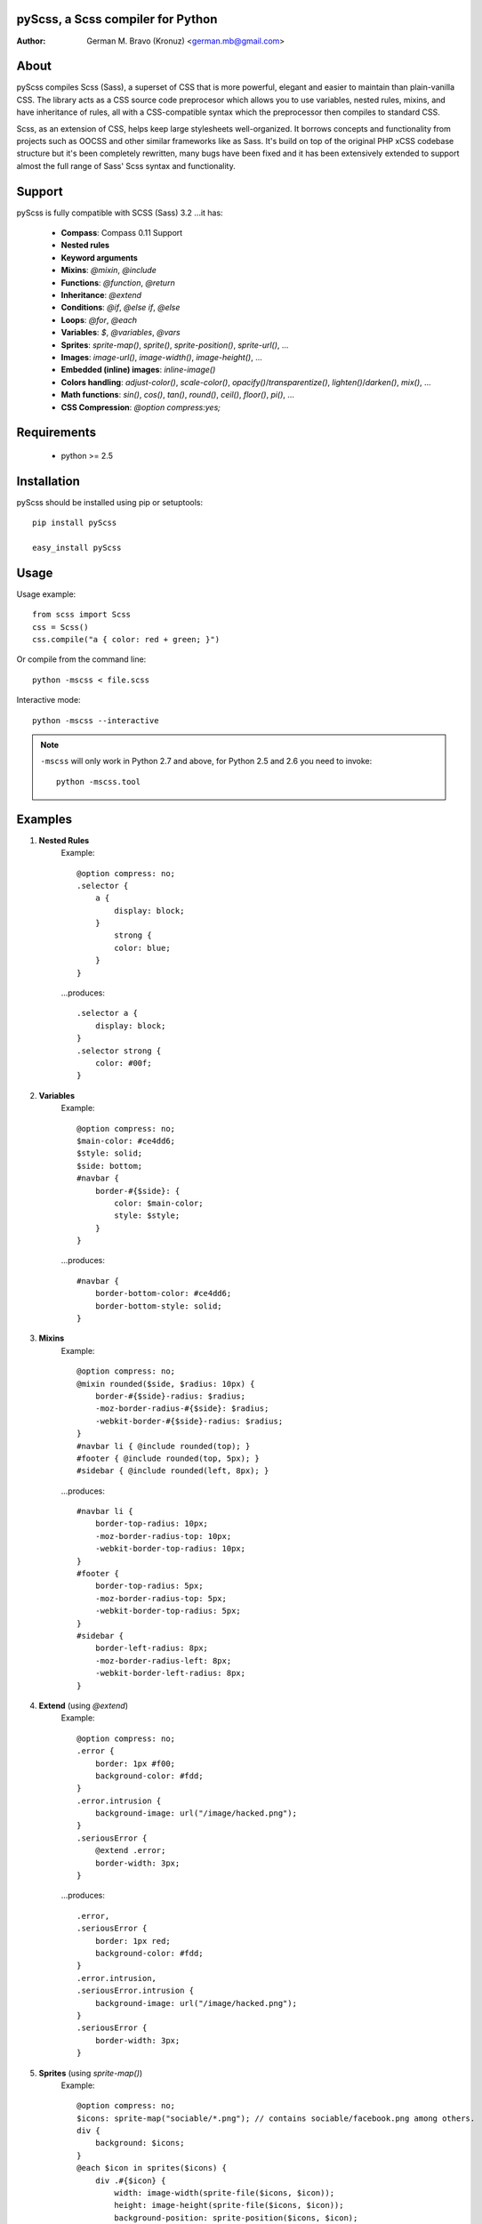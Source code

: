 pyScss, a Scss compiler for Python
==================================
:Author:
	German M. Bravo (Kronuz) <german.mb@gmail.com>

About
=====
pyScss compiles Scss (Sass), a superset of CSS that is more powerful, elegant
and easier to maintain than plain-vanilla CSS. The library acts as a CSS source
code preprocesor which allows you to use variables, nested rules, mixins, and
have inheritance of rules, all with a CSS-compatible syntax which the
preprocessor then compiles to standard CSS.

Scss, as an extension of CSS, helps keep large stylesheets well-organized. It
borrows concepts and functionality from projects such as OOCSS and other similar
frameworks like as Sass. It's build on top of the original PHP xCSS codebase
structure but it's been completely rewritten, many bugs have been fixed and it
has been extensively extended to support almost the full range of Sass' Scss
syntax and functionality.

.. image:: http://pledgie.com/campaigns/16513.png?skin_name=chrome
   :alt: Click here to lend your support to pyScss and make a donation at pledgie.com!
   :target: http://pledgie.com/campaigns/16513

Support
========
pyScss is fully compatible with SCSS (Sass) 3.2 ...it has:

	* **Compass**: Compass 0.11 Support
	* **Nested rules**
	* **Keyword arguments**
	* **Mixins**: `@mixin`, `@include`
	* **Functions**: `@function`, `@return`
	* **Inheritance**: `@extend`
	* **Conditions**: `@if`, `@else if`, `@else`
	* **Loops**: `@for`, `@each`
	* **Variables**: `$`, `@variables`, `@vars`
	* **Sprites**: `sprite-map()`, `sprite()`, `sprite-position()`, `sprite-url()`, ...
	* **Images**: `image-url()`, `image-width()`, `image-height()`, ...
	* **Embedded (inline) images**: `inline-image()`
	* **Colors handling**: `adjust-color()`, `scale-color()`, `opacify()`/`transparentize()`, `lighten()`/`darken()`, `mix()`, ...
	* **Math functions**: `sin()`, `cos()`, `tan()`, `round()`, `ceil()`, `floor()`, `pi()`, ...
	* **CSS Compression**: `@option compress:yes;`

Requirements
============
	* python >= 2.5

Installation
============
pyScss should be installed using pip or setuptools::

	pip install pyScss

	easy_install pyScss

Usage
=====
Usage example::

	from scss import Scss
	css = Scss()
	css.compile("a { color: red + green; }")

Or compile from the command line::

	python -mscss < file.scss

Interactive mode::

	python -mscss --interactive

.. note::

    ``-mscss`` will only work in Python 2.7 and above, for Python 2.5
    and 2.6 you need to invoke::

        python -mscss.tool

Examples
========
#. **Nested Rules**
	Example::

		@option compress: no;
		.selector {
		    a {
		        display: block;
		    }
		        strong {
		        color: blue;
		    }
		}

	...produces::

		.selector a {
		    display: block;
		}
		.selector strong {
		    color: #00f;
		}

#. **Variables**
	Example::

		@option compress: no;
		$main-color: #ce4dd6;
		$style: solid;
		$side: bottom;
		#navbar {
		    border-#{$side}: {
		        color: $main-color;
		        style: $style;
		    }
		}

	...produces::

		#navbar {
		    border-bottom-color: #ce4dd6;
		    border-bottom-style: solid;
		}

#. **Mixins**
	Example::

		@option compress: no;
		@mixin rounded($side, $radius: 10px) {
		    border-#{$side}-radius: $radius;
		    -moz-border-radius-#{$side}: $radius;
		    -webkit-border-#{$side}-radius: $radius;
		}
		#navbar li { @include rounded(top); }
		#footer { @include rounded(top, 5px); }
		#sidebar { @include rounded(left, 8px); }

	...produces::

		#navbar li {
		    border-top-radius: 10px;
		    -moz-border-radius-top: 10px;
		    -webkit-border-top-radius: 10px;
		}
		#footer {
		    border-top-radius: 5px;
		    -moz-border-radius-top: 5px;
		    -webkit-border-top-radius: 5px;
		}
		#sidebar {
		    border-left-radius: 8px;
		    -moz-border-radius-left: 8px;
		    -webkit-border-left-radius: 8px;
		}

#. **Extend** (using `@extend`)
	Example::

		@option compress: no;
		.error {
		    border: 1px #f00;
		    background-color: #fdd;
		}
		.error.intrusion {
		    background-image: url("/image/hacked.png");
		}
		.seriousError {
		    @extend .error;
		    border-width: 3px;
		}

	...produces::

		.error,
		.seriousError {
		    border: 1px red;
		    background-color: #fdd;
		}
		.error.intrusion,
		.seriousError.intrusion {
		    background-image: url("/image/hacked.png");
		}
		.seriousError {
		    border-width: 3px;
		}

#. **Sprites** (using `sprite-map()`)
	Example::

		@option compress: no;
		$icons: sprite-map("sociable/*.png"); // contains sociable/facebook.png among others.
		div {
		    background: $icons;
		}
		@each $icon in sprites($icons) {
		    div .#{$icon} {
		        width: image-width(sprite-file($icons, $icon));
		        height: image-height(sprite-file($icons, $icon));
		        background-position: sprite-position($icons, $icon);
		    }
		}

	...generates a new sprite file and produces something like::

		div {
		    background: url("/static/assets/u8Y7yEQL0UffAVw5rX7yhw.png?_=1298240989") 0px 0px no-repeat;
		}
		div .facebook {
		    width: 32px;
		    height: 32px;
		    background-position: 0px 0px;
		}
		div .twitter {
		    width: 32px;
		    height: 32px;
		    background-position: 0px -32px;
		}
		...

#. **Interactive mode**
	Example::

		$ python scss.py --interactive
		>>> @import "compass/css3"
		>>> show()
		['functions', 'mixins', 'options', 'vars']
		>>> show(mixins)
		['apply-origin',
		 'apply-transform',
		 ...
		 'transparent']
		>>> show(mixins, transparent)
		@mixin transparent() {
		    @include opacity(0);
		}
		>>> 1px + 5px
		6px
		>>> _

Sass Sassy CSS
==============
pyScss is a Scss (Sass) implementation for Python.
Currently it implements @mixin, @include, @if, @else, @for, and @import... it
also implements many of the Sass functions including color functions like
hsla(), hsl(), darken(), lighten(), mix(), opacify(), transparentize(),
saturate(), desaturate(), etc.) as well as sprite-map(), sprite-file(),
image-width(), image-height() and the others.

In the file `scss.py`, by the top, you can configure the LOAD_PATHS to point to
your Sass frameworks path (I have `sass/frameworks/compass/*.scss` and
`sass/framework/blueprint/*.scss` files in my project directory:
`/usr/local/www/project/`, where `scss.py` lives, so it defaults to use the
`sass/framework/` path, relative to the `scss.py` file) or configure using the
command line `--load-path` option, see `python scss.py --help`.

I have succesfully compiled some Compass using `python scss.py < myfile.css` the
following `myfile.css`::

	@option compress: no;

	$blueprint-grid-columns : 24;
	$blueprint-grid-width   : 30px;
	$blueprint-grid-margin  : 10px;
	$font-color             : #333;

	@import "compass/reset";
	@import "compass/utilities";
	@import "blueprint";

	// Stuff goes here...

Django Example
==============
The following shows some code that can be used with django::

	import os
	import fnmatch
	
	import scss
	
	from django.conf import settings
	from django.utils.datastructures import SortedDict
	from django.contrib.staticfiles import finders
	
	
	def finder(glob):
	    """
	    Finds all files in the django finders for a given glob,
	    returns the file path, if available, and the django storage object.
	    storage objects must implement the File storage API:
	    https://docs.djangoproject.com/en/dev/ref/files/storage/
	    """
	    for finder in finders.get_finders():
	        for path, storage in finder.list([]):
	            if fnmatch.fnmatchcase(path, glob):
	                yield path, storage
	
	
	# STATIC_ROOT is where pyScss looks for images and static data.
	# STATIC_ROOT can be either a fully qualified path name or a "finder"
	# iterable function that receives a filename or glob and returns a tuple
	# of the file found and its file storage object for each matching file.
	# (https://docs.djangoproject.com/en/dev/ref/files/storage/)
	scss.STATIC_ROOT = finder
	scss.STATIC_URL = settings.STATIC_URL
	
	# ASSETS_ROOT is where the pyScss outputs the generated files such as spritemaps
	# and compile cache:
	scss.ASSETS_ROOT = os.path.join(settings.MEDIA_ROOT, 'assets/')
	scss.ASSETS_URL = settings.MEDIA_URL + 'assets/'
	
	# These are the paths pyScss will look ".scss" files on. This can be the path to
	# the compass framework or blueprint or compass-recepies, etc.
	scss.LOAD_PATHS = [
	    '/usr/local/www/sass/frameworks/',
	    '/Library/Ruby/Gems/1.8/gems/compass-0.11.5/frameworks/compass/stylesheets/',
	    '/Library/Ruby/Gems/1.8/gems/compass-0.11.5/frameworks/blueprint/stylesheets/',
	]
	
	# This creates the Scss object used to compile SCSS code. In this example,
	# _scss_vars will hold the context variables:
	_scss_vars = {}
	_scss = scss.Scss(
	    scss_vars=_scss_vars,
	    scss_opts={
	        'compress': True,
	        'debug_info': True,
	    }
	)
	
	# 1. Compile from a string:
	compiled_css_from_string = _scss.compile('@import "file2"; a {color: red + green; }')
	
	# 2. Compile from a file:
	compiled_css_from_file = _scss.compile(scss_file='file1.scss')
	
	# 3. Compile from a set of files (use SortedDict or collections.OrderedDict to
	# maintain the compile order):
	_scss._scss_files = SortedDict((
	    ('file2.scss', open('file2.scss').read()),
	    ('file3.scss', open('file3.scss').read()),
	    ('file4.scss', open('file4.scss').read()),
	))
	compiled_css_from_files = _scss.compile()


Bug tracker
===========
If you have any suggestions, bug reports or annoyances please report them to the
issue tracker at http://github.com/Kronuz/pyScss/issues


Changelog
=========

1.1.4 ???
	+ Added ``--debug-info`` command line option (for *FireSass* output).
	+ Added compass helper function ``reject()``.
	+ Added ``undefined`` keyword for undefined variables.
	+ Added function ``index()``.
	+ Fixed ``append()`` and ``join()`` when called with a separator.
	+ Fixed incorrect exception when a file is not found.
	+ Fixed incorrect exceptions when a token is not in the expected number format.
	+ Fix parsing of gradients.
	+ Fix bug in the ``-compass-list()`` function.
	+ Show a better error if no color stops given to ``*-gradient`` functions.
	+ Fix ``compact()`` function removing incorrect values.
	+ Fix ``@if`` conditions.
	+ Fix ``@for`` loop with reversed limits, which should do no iterations.
	+ Better Unicode compatibility.
	+ Add ``dependencies`` property to ``Scss`` class to show what files were parsed.
	+ Fix cache buster URLs when paths already include queries or fragments.

1.1.3 Jan 9, 2012
	+ Support for the new Sass 3.2.0 features (``@content`` and placeholder selectors)
	+ Fixed bug with line numbers throwing an exception.

1.1.2 Jan 3, 2012
	+ Regression bug fixed from 1.1.1

1.1.1 Jan 2, 2012
	+ Added optional C speedup module for an amazing boost in scanning speed!
	+ Added ``headings``, ``stylesheet-url``, ``font-url``, ``font-files``, ``inline-font-files`` and ``sprite-names``.

1.1.0 - Dec 22, 2011
	+ Added ``min()`` and ``max()`` for lists.
	+ Removed exception raise.

1.0.9 - Dec 22, 2011
	+ Optimizations in the scanner.
	+ Added ``background-noise()`` for compass-recipes support.
	+ ``enumerate()`` and ``range()`` can go backwards. Ex.: ``range(3, 0)`` goes from 3 to 0.
	+ Added line numbers and files for errors.
	+ Added support for *Firebug* with *FireSass*.
	+ ``nth(n)`` is round (returns the ``nth mod len`` item of the list).
	+ ``--watch`` added to the command line.
	+ Several bugs fixed.

1.0.8 - May 13, 2011
    + Changed source color (``$src-color``) default to black.
    + Moved the module filename to ``__init__.py`` and module renamed back to scss.


Contributing
============
Development of pyScss happens at github: https://github.com/Kronuz/pyScss


License
=======
MIT License. See *LICENSE* for details.
http://www.opensource.org/licenses/mit-license.php


Copyright
=========
Copyright (c) 2012 German M. Bravo (Kronuz)
*Bits of code in pyScss come from various projects:*

Compass:
	(c) 2009 Christopher M. Eppstein
	http://compass-style.org/
Sass:
	(c) 2006-2009 Hampton Catlin and Nathan Weizenbaum
	http://sass-lang.com/
xCSS:
	(c) 2010 Anton Pawlik
	http://xcss.antpaw.org/docs/
